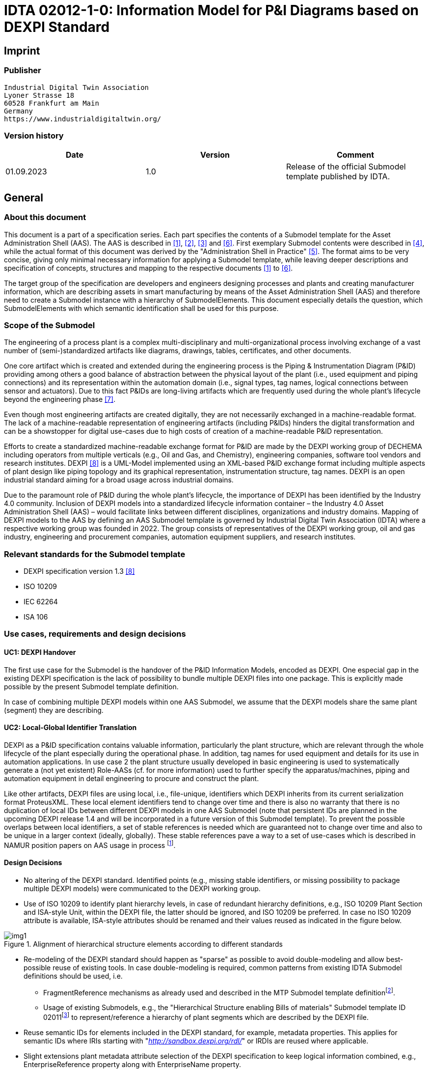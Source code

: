 = IDTA 02012-1-0: Information Model for P&I Diagrams based on DEXPI Standard

== Imprint

=== Publisher

[listing]
Industrial Digital Twin Association
Lyoner Strasse 18
60528 Frankfurt am Main
Germany
https://www.industrialdigitaltwin.org/

=== Version history

[cols=",,",]
|===
|Date |Version |Comment

|01.09.2023 |1.0 |Release of the official Submodel template published by IDTA.
|===

== General

=== About this document

This document is a part of a specification series.
Each part specifies the contents of a Submodel template for the Asset Administration Shell (AAS).
The AAS is described in xref:#bib1[[1\]], xref:#bib2[[2\]], xref:#bib3[[3\]] and xref:#bib6[[6\]].
First exemplary Submodel contents were described in xref:#bib4[[4\]], while the actual format of this document was derived by the "Administration Shell in Practice" xref:#bib5[[5\]].
The format aims to be very concise, giving only minimal necessary information for applying a Submodel template, while leaving deeper descriptions and specification of concepts, structures and mapping to the respective documents xref:#bib1[[1\]] to xref:#bib6[[6\]].

The target group of the specification are developers and engineers designing processes and plants and creating manufacturer information, which are describing assets in smart manufacturing by means of the Asset Administration Shell (AAS) and therefore need to create a Submodel instance with a hierarchy of SubmodelElements.
This document especially details the question, which SubmodelElements with which semantic identification shall be used for this purpose.

=== Scope of the Submodel

The engineering of a process plant is a complex multi-disciplinary and multi-organizational process involving exchange of a vast number of (semi-)standardized artifacts like diagrams, drawings, tables, certificates, and other documents.

One core artifact which is created and extended during the engineering process is the Piping & Instrumentation Diagram (P&ID) providing among others a good balance of abstraction between the physical layout of the plant (i.e., used equipment and piping connections) and its representation within the automation domain (i.e., signal types, tag names, logical connections between sensor and actuators).
Due to this fact P&IDs are long-living artifacts which are frequently used during the whole plant's lifecycle beyond the engineering phase xref:#bib7[[7\]].

Even though most engineering artifacts are created digitally, they are not necessarily exchanged in a machine-readable format.
The lack of a machine-readable representation of engineering artifacts (including P&IDs) hinders the digital transformation and can be a showstopper for digital use-cases due to high costs of creation of a machine-readable P&ID representation.

Efforts to create a standardized machine-readable exchange format for P&ID are made by the DEXPI working group of DECHEMA including operators from multiple verticals (e.g., Oil and Gas, and Chemistry), engineering companies, software tool vendors and research institutes.
DEXPI xref:#bib8[[8\]] is a UML-Model implemented using an XML-based P&ID exchange format including multiple aspects of plant design like piping topology and its
graphical representation, instrumentation structure, tag names.
DEXPI is an open industrial standard aiming for a broad usage across industrial domains.

Due to the paramount role of P&ID during the whole plant's lifecycle, the importance of DEXPI has been identified by the Industry 4.0 community.
Inclusion of DEXPI models into a standardized lifecycle information container – the Industry 4.0 Asset Administration Shell (AAS) – would facilitate links between different disciplines, organizations and industry domains.
Mapping of DEXPI models to the AAS by defining an AAS Submodel template is governed by Industrial Digital Twin Association (IDTA) where a respective working group was founded in 2022.
The group consists of representatives of the DEXPI working group, oil and gas industry, engineering and procurement companies, automation equipment suppliers, and research institutes.

=== Relevant standards for the Submodel template

- DEXPI specification version 1.3 xref:#bib8[[8\]]
- ISO 10209
- IEC 62264
- ISA 106

=== Use cases, requirements and design decisions

==== UC1: DEXPI Handover

The first use case for the Submodel is the handover of the P&ID Information Models, encoded as DEXPI.
One especial gap in the existing DEXPI specification is the lack of possibility to bundle multiple DEXPI files into one package.
This is explicitly made possible by the present Submodel template definition.

In case of combining multiple DEXPI models within one AAS Submodel, we assume that the DEXPI models share the same plant (segment) they are describing.

==== UC2: Local-Global Identifier Translation

DEXPI as a P&ID specification contains valuable information, particularly the plant structure, which are relevant through the whole lifecycle of the plant especially during the operational phase.
In addition, tag names for used equipment and details for its use in automation applications.
In use case 2 the plant structure usually developed in basic engineering is used to systematically generate a (not yet existent) Role-AASs (cf. for more information) used to further
specify the apparatus/machines, piping and automation equipment in detail engineering to procure and construct the plant.

Like other artifacts, DEXPI files are using local, i.e., file-unique, identifiers which DEXPI inherits from its current serialization format ProteusXML.
These local element identifiers tend to change over time and there is also no warranty that there is no duplication of local IDs between different DEXPI models in one AAS Submodel (note that persistent IDs are planned in the upcoming DEXPI release 1.4 and will be incorporated in a future version of this Submodel template).
To prevent the possible overlaps between local identifiers, a set of stable references is needed which are guaranteed not to change over time and also to be unique in a larger context (ideally, globally).
These stable references pave a way to a set of use-cases which is described in NAMUR position papers on AAS usage in process footnote:[https://www.namur.net/fileadmin/media_www/Dokumente/AK_POSITION_1.4_Verwaltungsschale_Use-Cases_EN_2023-05-03.pdf].

==== Design Decisions

* No altering of the DEXPI standard. Identified points (e.g., missing stable identifiers, or missing possibility to package multiple DEXPI models) were communicated to the DEXPI working group.

* Use of ISO 10209 to identify plant hierarchy levels, in case of redundant hierarchy definitions, e.g., ISO 10209 Plant Section and ISA-style Unit, within the DEXPI file, the latter should be ignored, and ISO 10209 be preferred. In case no ISO 10209 attribute is available, ISA-style attributes should be renamed and their values reused as indicated in the figure below.

[[fig1]]
.Alignment of hierarchical structure elements according to different standards
image::img1.png[]

* Re-modeling of the DEXPI standard should happen as "sparse" as possible to avoid double-modeling and allow best-possible reuse of existing tools.
In case double-modeling is required, common patterns from existing IDTA Submodel definitions should be used, i.e.
** FragmentReference mechanisms as already used and described in the MTP Submodel template definitionfootnote:[https://github.com/admin-shell-io/submodel-templates/tree/main/published/MTP/1/0[_https://github.com/admin-shell-io/submodel-templates/tree/main/published/MTP/1/0_]].
** Usage of existing Submodels, e.g., the "Hierarchical Structure enabling Bills of materials" Submodel template ID 02011footnote:[To be found under https://industrialdigitaltwin.org/en/content-hub/submodels[_https://industrialdigitaltwin.org/en/content-hub/submodels_] after publishing] to represent/reference a hierarchy of plant segments which are described by the DEXPI file.

* Reuse semantic IDs for elements included in the DEXPI standard, for example, metadata properties.
This applies for semantic IDs where IRIs starting with "http://sandbox.dexpi.org/rdl/[_http://sandbox.dexpi.org/rdl/_]" or IRDIs are reused where applicable.

* Slight extensions plant metadata attribute selection of the DEXPI specification to keep logical information combined, e.g., EnterpriseReference property along with EnterpriseName property.

== DEXPI Submodel

=== Approach

The approach for building the Submodel is as follows: First, we partition the meta-data properties of the DEXPI model into:

* Plant Metadata – attributes describing the actual plant (segment), and

* Model Metadata – attributes related to the particular DEXPI model, e.g., the drawing title.

The plant metadata is linked directly to the root of the Submodel and is hence shared between different DEXPI models representing P&IDs which are supplied using the Submodel.

Each supplied model is represented via a dedicated SMC.
The SMC contains a container for model metadata, the actual model file, i.e., DEXPI model in the XML serialization, an optional model representation, e.g., an SVG file, and an optional mapping directory containing mappings between local and global identifiers.

Note that the Submodel can contain multiple DEXPI models sharing the same plant metadata which closes the gap of supplying a "bundle" of coherent DEXPI models in one information package (compare UC 1).

The aim of the mapping directory is to create a reference between a locally identifiable element within the DEXPI model, e.g., a tagged element to an AssetId which can in a further step be resolved to one or many AASs supplying additional information on the DEXPI element, e.g., its requirements.
This approach closes the gap of potentially non-unique and non-stable local Ids within the DEXPI file (originating from ProteusXML) specification (compare UC 2).
The stable references are realized by common fragment reference techniques within the AAS information model.

Additionally, ReferenceElements can be included within the plant metadata to contain reference elements pointing to Entity objects contained in other Submodels, e.g., in a BOM Submodel.
These references can be used to resolve used plant hierarchy elements to respective Entities within Industry 4.0 domain.

[#img2]
.UML class diagram of the Submodel
image::img2.png[align=center]

===  Submodel

Note that "card." denotes cardinality which should be interpreted as the "multiplicity" concept known from UML.

.Submodel DEXPI
[width="100%", cols="1,2,1,1"]
|===

h| idShort 3+d| DEXPI 

Note: the above idShort can differ from proposed "DEXPI" idShort, in order to enable multiple Submodels for an asset, e.g., inherited DEXP files from higher-level Submodel templates or assets.

h| Class: 3+d| Submodel (SM)
h| semanticId: 3+d| [IRI] https://admin-shell.io/idta/DEXPI/1/0/Submodel 
h| Parent: 3+d| Asset Administration Shell with asset which is a plant segment the DEXPI file belongs to.
h| Explanation: 3+d| Submodel containing one or multiple DEXPI models for the asset.
h| [SME type] h| semanticId = [idType]value h| [valueType] h| card.
h| idShort h| Description@en h| example h|
d|
[SMC]

PlantMetadata

d|
[IRI]
https://admin-shell.io/idta/DEXPI/1/0/PlantMetadata

Container for the metadata of the plant segment which is described by
the supplied DEXPI file

|n/a |1

d|
[SMC]

Model\{00}

d|
[IRI]
https://admin-shell.io/idta/DEXPI/1/0/Model

Container for the actual DEXPI file, its metadata and its mapping
directory.

Note that \{00} a running counter suffix, e.g., "Model01" for the first
element i.e. first DEXPI model and so on ("Model01", "Model02",
"Model03", …) in the case of multiple models included in the submodel.

|n/a |1..* |
|===


=== Properties of the SMC PlantMetadata

.Properties of the SMC PlantMetadata
[width="100%", cols="1,2,1,1"]
|===

h| idShort 3+d| PlantMetadata

Note: the above idShort shall always be as stated.

h| Class: 3+d| SubmodelElementCollection (SMC)
h| semanticId: 3+d| [IRI] https://admin-shell.io/idta/DEXPI/1/0/PlantMetadata
h| Parent: 3+d| Submodel with semanticId = https://admin-shell.io/idta/DEXPI/1/0/Submodel
h| Explanation: 3+d|  Metadata attributes of the plant or plant segment. It includes a subset of generic DEXPI Package Metadata (section 5 of the DEXPI specification) plus some additional optional elements.

Note: we keep all attributes optional due they optional definition in the DEXPI specification.

h| [SME type] h| semanticId = [idType]value h| [valueType] h| card.
h| idShort h| Description@en h| example h|
d|
[SMC]

PlantMetadata

d|
[IRI]
https://admin-shell.io/idta/DEXPI/1/0/PlantMetadata

Container for the metadata of the plant segment which is described by
the supplied DEXPI file

|n/a |1

d|
[Property]

EnterpriseIdentificationCode

d|
[IRI]
http://sandbox.dexpi.org/rdl/EnterpriseIdentificationCodeAssignmentClass

Enterprise Identification Code

d|
[string]

oil-gas-inc

|0..1

d|
[Property]

EnterpriseName

d|
[IRI]
http://sandbox.dexpi.org/rdl/EnterpriseNameAssignmentClass

Enterprise Name

d|
[string]

Oil & Gas, Inc.

|0..1

d|
[ReferenceElement]

EnterpriseReference

d|
[IRI]
https://admin-shell.io/idta/DEXPI/1/0/EnterpriseReference

Optional reference to an Entity element representing the enterprise in
another Submodel, e.g., BOM


Note: this is an attribute which is not included in DEXPI metadata and

is added to the Submodel

d|
(Entity)(non-local)[IRI]

http://example.com/id/9992020020616052921

|0..1

d|
[Property]

SiteIdentificationCode

d|
[IRI]
http://sandbox.dexpi.org/rdl/SiteIdentificationCodeAssignmentClass

Site Identification Code

d|
[string]

DC

|0..1

d|
[Property]

SiteName

d|
[IRI]
http://sandbox.dexpi.org/rdl/SiteNameAssignmentClass

Site Name

d|
[string]

Dexpi City

|0..1

d|
[ReferenceElement]

SiteReference

d|
[IRI]
https://admin-shell.io/idta/DEXPI/1/0/SiteReference

Optional reference to an Entity element representing the site in another
Submodel, e.g., BOM


Note: this is an attribute which is not included in DEXPI metadata and

is added to the Submodel

d|
(Entity)(non-local)[IRI]

http://example.com/id/9992020020616052922

|0..1

d|
[Property]

IndustrialComplexIdentificationCode

d|
[IRI]
http://sandbox.dexpi.org/rdl/IndustrialComplexIdentificationCodeAssignmentClass

Industrial Complex Identification Code

d|
[string]

I-Chain

|0..1

d|
[Property]

IndustrialComplexName

d|
[IRI]
http://sandbox.dexpi.org/rdl/IndustrialComplexNameAssignmentClass

Industrial Complex Name

d|
[string]

Isophorone Chain

|0..1

d|
[ReferenceElement]

IndustrialComplexReference

d|
[IRI]
https://admin-shell.io/idta/DEXPI/1/0/IndustrialComplexReference

Optional reference to an Entity element representing the industrial
complex in another Submodel, e.g., BOM


Note: this is an attribute which is not included in DEXPI metadata and

is added to the Submodel

d|
(Entity)(non-local)[IRI]

http://example.com/id/9992020020616052923

|0..1

d|
[Property]

ProcessPlantIdentificationCode

d|
[IRI]
http://sandbox.dexpi.org/rdl/ProcessPlantIdentificationCodeAssignmentClass

Process Plant Identification Code

d|
[string]

ABC

|0..1

d|
[Property]

ProcessPlantName

d|
[IRI]
http://sandbox.dexpi.org/rdl/ProcessPlantNameAssignmentClass

Process Plant Name

d|
[string]

ABC Plant

|0..1

d|
[ReferenceElement]

ProcessPlantReference

d|
[IRI]
https://admin-shell.io/idta/DEXPI/1/0/ProcessPlantReference

Optional reference to an Entity element representing the process plant
in another Submodel, e.g., BOM


Note: this is an attribute which is not included in DEXPI metadata and

is added to the Submodel

d|
(Entity)(non-local)[IRI]

http://example.com/id/9992020020616052924

|0..1

d|
[Property]

PlantSectionIdentificationCode

d|
[IRI]
http://sandbox.dexpi.org/rdl/PlantSectionIdentificationCodeAssignmentClass

Plant Section Identification Code

d|
[string]

10

|0..1

d|
[Property]

PlantSectionName

d|
[IRI]
http://sandbox.dexpi.org/rdl/PlantSectionNameAssignmentClass

Plant Section Name

d|
[string]

PlantSectionName

|0..1

d|
[ReferenceElement]

PlantSectionReference

d|
[IRI]
https://admin-shell.io/idta/DEXPI/1/0/PlantSectionReference

Optional reference to an Entity element representing the plant in
section another Submodel, e.g., BOM


Note: this is an attribute which is not included in DEXPI metadata and

is added to the Submodel

d|
(Entity)(non-local)[IRI]

http://example.com/id/9992020020616052925

|0..1

d|
[Property]

ProjectNumber

d|
[IRI]
http://sandbox.dexpi.org/rdl/ProjectNumberAssignmentClass

Project Number

d|
[string]

P3.1415

|0..1

d|
[Property]

ProjectName

d|
[IRI]
http://sandbox.dexpi.org/rdl/ProjectNameAssignmentClass

Project Name

d|
[string]

a project

|0..1

d|
[Property]

SubProjectNumber

d|
[IRI]
http://sandbox.dexpi.org/rdl/SubProjectNumberAssignmentClass

Sub Project Number

d|
[string]

P3.1415-SP2

|0..1

d|
[Property]

SubProjectName

d|
[IRI]
http://sandbox.dexpi.org/rdl/SubProjectNameAssignmentClass

Sub Project Name

d|
[string]

a sub-project

|0..1

d|
[Property]

ManufacturerName

d|
[IRDI] 0173-1#02-AAO677#002

Legal designation of the natural or judicial body which is directly
responsible for the design, production, packaging and labeling of a
product in respect to its being brought into the market. We assume that
this plant segment vendor is producing or, at least, modifying the P&ID
(e.g., as-built documentation).


Note: this is an attribute which is not included in DEXPI metadata and

is added to the Submodel

d|
[string]

Plant Segment Vendor or EPC company name

|0..1

d|
[Property]

DateOfManufacture

d|
[IRDI] 0173-1#02-AAR972#002

Date from which the production and / or development process is completed
or from which a service is provided completely.


Note: see also [IRDI] 0112/2///61987#ABB757#007 date of manufacture in

CDD


Note: format by lexical representation: YYYY-MM-DD



Note: this is an attribute which is not included in DEXPI metadata and

is added to the Submodel

d|
[Date]

2021-01-01

|0..1

d|
[Property]

EndProductName

d|
[IRI] https://admin-shell.io/idta/DEXPI/1/0/EndProductName

End Product Name of the main product the plant segment is producing.


Note: this is an attribute which is not included in DEXPI metadata and

is added to the Submodel

d|
[string]

water

|0..*

d|
[Property]

EndProductCASName

d|
[IRI] https://admin-shell.io/idta/DEXPI/1/0/EndProductCASName

End Product CAS Name of the main product


Note: this is an attribute which is not included in DEXPI metadata and

is added to the Submodel

d|
[string]

7732-18-5

|0..*
|===

=== Properties of the SMC Model\{00}

.Properties of the SMC Model
[width="100%", cols="1,2,1,1"]
|===

h| idShort 3+d| Model\{00}

h| Class: 3+d| SubmodelElementCollection (SMC)
h| semanticId: 3+d| [IRI] https://admin-shell.io/idta/DEXPI/1/0/Model
h| Parent: 3+d| Submodel with semanticId = https://admin-shell.io/idta/DEXPI/1/0/Submodel
h| Explanation: 3+d|  Container for a single DEXPI model.

h| [SME type] h| semanticId = [idType]value h| [valueType] h| card.
h| idShort h| Description@en h| example h|
d|
[SMC]

ModelMetadata

d|
[IRI] https://admin-shell.io/idta/DEXPI/1/0/ModelMetadata

Metadata of the model

|n/a |0..1

d|
[File]

ModelFile

d|
[IRI] https://admin-shell.io/idta/DEXPI/1/0/ModelFile

Actual DEXPI model, e.g., in ProteusXML serialization

d|
[file]

mimeType=application/xml

C01V04-VER.EX01.xml

|1

d|
[Property]

ModelRepresentation

d|
[IRI] https://admin-shell.io/idta/DEXPI/1/0/ModelRepresentation

Rendered DEXPI model, e.g., as an SVG file

d|
[file]

mimeType=application/svg

C01V04-VER.EX01.svg

|0..1

d|
[SMC]

MappingDirectory

d|
[IRI] https://admin-shell.io/idta/DEXPI/1/0/MappingDirectory

Directory with model-specific mappings

|n/a |0..1
|===

=== Properties of the SMC ModelMetadata

.Properties of the SMC ModelMetadata
[width="100%", cols="1,2,1,1"]
|===

h| idShort 3+d| ModelMetadata


Note: the above idShort shall always be as stated.

h| Class: 3+d| SubmodelElementCollection (SMC)
h| semanticId: 3+d| [IRI] https://admin-shell.io/idta/DEXPI/1/0/Model
h| Parent: 3+d| Submodel with idShort = Model\{00}
h| Explanation: 3+d|  Metadata container for a single DEXPI model. This is a subset of generic DEXPI Package Metadata (section 5 of the specification).

h| [SME type] h| semanticId = [idType]value h| [valueType] h| card.
h| idShort h| Description@en h| example h|
d|
[Property]

ApprovalDate

d|
[IRI]
http://sandbox.dexpi.org/rdl/ApprovalDateRepresentationAssignmentClass

Date of Approval


Note: DEXPI intentionally does not guarantee that the included string

can be converted into a date, use string as fallback if this is the case

d|
[Date] or [string]

2021-01-01

|0..1

d|
[MLP]

ApprovalDescription

d|
[IRI]
https://sandbox.dexpi.org/rdl/ApprovalDescriptionAssignmentClass

Approval Decision Description

|en, approved |0..1

d|
[Property]

ApproverName

d|
[IRI]
http://sandbox.dexpi.org/rdl/ApproverNameAssignmentClass

Approver Name

d|
[string]

A. P. Prover

|0..1

d|
[Property]

ArchiveNumber

d|
[IRI]
http://sandbox.dexpi.org/rdl/ArchiveNumberAssignmentClass

Archive Number

d|
[string]

XY923-463

|0..1

d|
[Property]

CheckerName

d|
[IRI]
http://sandbox.dexpi.org/rdl/CheckerNameAssignmentClass

Checker Name

d|
[string]

C. Hecker

|0..1

d|
[Property]

CreationDate

d|
[IRI]
http://sandbox.dexpi.org/rdl/CreationDateRepresentationAssignmentClass

Date of Creation


Note: DEXPI intentionally does not guarantee that the included string

can be converted into a date, use string as fallback if this is the case

d|
[Date] or [string]

2021-01-01

|0..1

d|
[Property]

CreatorName

d|
[IRI]
http://sandbox.dexpi.org/rdl/CreatorNameAssignmentClass

Creator Name

d|
[string]

A. Creator

|0..1

d|
[Property]

DesignerName

d|
[IRI]
http://sandbox.dexpi.org/rdl/DesignerNameAssignmentClass

Designer Name

d|
[string]

D. E. Signer

|0..1

d|
[Property]

DrawingNumber

d|
[IRI]
http://sandbox.dexpi.org/rdl/DrawingNumberAssignmentClass

Number of the drawing

d|
[string]

123/A93

|0..1

d|
[MLP]

DrawingSubTitle

d|
[IRI]
http://sandbox.dexpi.org/rdl/DrawingSubTitleAssignmentClass

Drawing subtitle

|en, DEXPI Example PID |0..1

d|
[Property]

LastModificationDate

d|
[IRI]
http://sandbox.dexpi.org/rdl/LastModificationDateRepresentationAssignmentClass

Last Modification Date


Note: DEXPI intentionally does not guarantee that the included string

can be converted into a date, use string as fallback if this is the case

d|
[Date] or [string]

2026-04-02

|0..1
|===

===  Properties of the SMC MappingDirectory

.Properties of the SMC MappingDirectory
[width="100%", cols="1,2,1,1"]
|===

h| idShort 3+d| MappingDirectory


Note: the above idShort shall always be as stated.


h| Class: 3+d| SubmodelElementCollection (SMC)
h| semanticId: 3+d| [IRI] https://admin-shell.io/idta/DEXPI/1/0/MappingDirectory
h| Parent: 3+d| SMC with idShort = Model\{00}
h| Explanation: 3+d|  Container for local-global mappings within the DEXPI model

h| [SME type] h| semanticId = [idType]value h| [valueType] h| card.
h| idShort h| Description@en h| example h|
d|
[SMC]

\{LocalId within DEXPI} e.g., PlateHeatExchanger_1

d|
[IRI] https://admin-shell.io/idta/DEXPI/1/0/Metadata/TagMapping

or

[IRI] https://admin-shell.io/idta/DEXPI/1/0/Metadata/SubTagMapping

Container for mapping information


Note: idShort should be the LocalId (i.e., "ID" field of the element

within ProteusXML) within DEXPI that is adapted to the naming conventions of idShort (e.g., by replacing "-" with "_")

d|
n/a

|0..*
|===

=== Properties of the SMC \{LocalId within DEXPI}

Two kinds of SMC are possible within the parent SMC – one describes the Tag, another describes the Subtag.

TagMapping SMC element is used to capture two concepts within DEXPI:

* Tagged elements, e.g., "Equipment" elements, having a "TagNameAssignmentClass" DEXPI attribute, an example is "PlateHeatExchanger" used in the example table below. In this case the TagName property corresponds to the value of tag name assignment.

* "ProcessInstrumentationFunction" elements within the DEXPI model describing process instrumentation, in this case the TagName property
corresponds to the DEXPI attribute values of "ProcessInstrumentationFunctionNumberAssignmentClass" DEXPI attributes of the respective element, e.g., 4712.01 for an element with local ID "ProcessInstrumentationFunction-1" within the example DEXPI file.

.Properties of the SMC LocalId within DEXPI
[width="100%", cols="1,2,1,1"]
|===

h| idShort 3+d| \{LocalId within DEXPI}

h| Class: 3+d| SubmodelElementCollection (SMC)
h| semanticId: 3+d| [IRI] https://admin-shell.io/idta/DEXPI/1/0/TagMapping
h| Parent: 3+d| SMC with idShort = MappingDirectory
h| Explanation: 3+d|  Collection describing tag information

h| [SME type] h| semanticId = [idType]value h| [valueType] h| card.
h| idShort h| Description@en h| example h|
d|
[Property]

TagName

d|
[IRI] https://admin-shell.io/idta/DEXPI/1/0/TagName

Tag Name, for exact formulation rules see the description above.

d|
[String]

H1007

|1

d|
[Property]

Class

d|
[IRI] https://admin-shell.io/idta/DEXPI/1/0/Class

Class of the Equipment according to DEXPI

d|
[String]

PlateHeatExchanger

|1

d|
[Property]

LocalId

d|
[IRI] https://admin-shell.io/idta/DEXPI/1/0/LocalId

Local ID of the element within the DEXPI representation, e.g., ID field
of XML element within ProteusXML


Note: the value comes from DEXPI and may not be compatible to idShort

naming restrictions

d|
[String]

PlateHeatExchanger-1

|1

d|
[RelationshipElement]

\{LocalId within DEXPI}_rel

e.g., PlateHeatExchanger_1_rel

d|
[IRI] https://admin-shell.io/idta/DEXPI/1/0/MappingRelationship

Relationship to map the local element to a globally identifiable asset


Note: the following FragmentReference naming schema is proposed:


ProteusXML@ID=PlateHeatExchanger-1 where Id is the LocalId

d|
[RelationshipElement]

First:

(Submodel) (no-local) [id of Submodel]

(SEC) (local) Model01

(SubmodelElement) (local) ModelFile

(FragmentReference) (local) ProteusXML@ID=PlateHeatExchanger-1

Second:

(Asset) (no-local) [id of asset]

|1
|===

The second kind of SMC within the mapping directory describes the subtag
capturing objects having a "SubTagNameAssignmentClass" DEXPI attribute.

.Properties of the SMC LocalId within DEXPI
[width="100%", cols="1,2,1,1"]
|===

h| idShort 3+d| \{LocalId within DEXPI}


Note: the above idShort shall always be as stated.


h| Class: 3+d| SubmodelElementCollection (SMC)
h| semanticId: 3+d| [IRI] https://admin-shell.io/idta/DEXPI/1/0/Metadata/SubTagMapping
h| Parent: 3+d| SMC with idShort = MappingDirectory
h| Explanation: 3+d|  Collection describing subtag information

h| [SME type] h| semanticId = [idType]value h| [valueType] h| card.
h| idShort h| Description@en h| example h|
d|
[Property]

SubTagName

d|
[IRI]
https://admin-shell.io/idta/DEXPI/1/0/SubTaghttps://admin-shell.io/idta/DEXPI/1/0/SubTagName

Sub tag name

d|
[String]

N04

|1

d|
[Property]

ParentLocalId

d|
[IRI] https://admin-shell.io/idta/DEXPI/1/0/ParentLocalId

Local identifier of the parent element within the DEXPI representation,
e.g., ID field of XML element within ProteusXML


Note: the value comes from DEXPI and may not be compatible to idShort

naming restrictions

d|
[String]

PlateHeatExchanger-1

|1

d|
[Property]

Class

d|
[IRI] https://admin-shell.io/idta/DEXPI/1/0/Class

Class of the equipment according to DEXPI

d|
[String]

Nozzle

|1

d|
[Property]

LocalId

d|
[IRI] https://admin-shell.io/idta/DEXPI/1/0/LocalId

Local identifier of the element within the DEXPI representation, e.g.,
ID field of XML element within ProteusXML


Note: the value comes from DEXPI and may not be compatible to idShort

naming restrictions

d|
[String]

Nozzle-4

|1

d|
[RelationshipElement]

\{LocalId within DEXPI}_rel

e.g., Nozzle_4_rel

d|
[IRI] https://admin-shell.io/idta/DEXPI/1/0/MappingRelationship

Relationship to map the local element to a globally identifiable asset


Note: the value comes from DEXPI and may not be compatible to idShort

naming restrictions


Note: the following FragmentReference naming schema is proposed:


ProteusXML@ID=Nozzle-4 where Id is the LocalId

d|
[RelationshipElement]

First:

(Submodel) (no-local) [id of Submodel]

(SEC) (local) Model01

(SubmodelElement) (local) ModelFile

(FragmentReference) (local) ProteusXML@ID=Nozzle-4

Second:

(Asset) (no-local) [id of asset]

|1
|===

== List of Abbreviations

.List of Abbreviations
[cols=",",]
|===
|AAS |Asset Administration Shell
|ALCM |Asset Life Cycle Management
|BOM |Bill of Material
|CAS |Chemical Abstracts Service
|DECHEMA |Dechema Gesellschaft für Chemische Technik und Biotechnologie
|DEXPI |Data Exchange in the Process Industry
|ID |Identifier
|IDTA |Industrial Digital Twin Association
|IEC |International Electrotechnical Commission
|IRI |Internationalized Resource Identifier
|IRDI |International Registration Data Identifier
|ISA |International Society of Automation
|ISO |International Organization for Standardization
|MLP |Multi-Language Property
|NAMUR |Normenarbeitsgemeinschaft für Mess- und Regeltechnik in der Chemischen Industrie
|P&ID |Piping & Instrumentation Diagram
|SM |Submodel
|SMC |Submodel Element Collection
|SVG |Scalable Vector Graphics
|UC |Use Case
|XML |Extensible Markup Language
|===

== Bibliography

[#bib1] 
[1]"Recommendations for implementing the strategic initiative
INDUSTRIE 4.0", acatech, April 2013. [Online]. Available___
___https://www.acatech.de/Publikation/recommendations-for-implementing-the-strategic-initiative-industrie-4-0-final-report-of-the-industrie-4-0-working-group/

[#bib2]
[2]"Implementation Strategy Industrie 4.0: Report on the results
of the Industrie 4.0 Platform"; BITKOM e.V. / VDMA e.V., /ZVEI e.V.,
April 2015. [Online]. Available:__
__https://www.bitkom.org/noindex/Publikationen/2016/Sonstiges/Implementation-Strategy-Industrie-40/2016-01-Implementation-Strategy-Industrie40.pdf[_https://www.bitkom.org/noindex/Publikationen/2016/Sonstiges/Implementation-Strategy-Industrie-40/2016-01-Implementation-Strategy-Industrie40.pdf_]

[#bib3]
[3]"The Structure of the Administration Shell: TRILATERAL
PERSPECTIVES from France, Italy and Germany", March 2018, [Online].
Available:
https://www.plattform-i40.de/I40/Redaktion/EN/Downloads/Publikation/hm-2018-trilaterale-coop.html[_https://www.plattform-i40.de/I40/Redaktion/EN/Downloads/Publikation/hm-2018-trilaterale-coop.html_]

[#bib4]
[4]"Beispiele zur Verwaltungsschale der Industrie 4.0-Komponente
– Basisteil (German)"; ZVEI e.V., Whitepaper, November 2016. [Online].
Available:
https://www.zvei.org/presse-medien/publikationen/beispiele-zur-verwaltungsschale-der-industrie-40-komponente-basisteil/

[#bib5]
[5]"Verwaltungsschale in der Praxis. Wie definiere ich
Teilmodelle, beispielhafte Teilmodelle und Interaktion zwischen
Verwaltungsschalen (in German)", Version 1.0, April 2019, Plattform
Industrie 4.0 in Kooperation mit VDE GMA Fachausschuss 7.20, Federal
Ministry for Economic Affairs and Energy (BMWi), Available:
https://www.plattform-i40.de/PI40/Redaktion/DE/Downloads/Publikation/2019-verwaltungsschale-in-der-praxis.html

[#bib6]
[6]"Details of the Asset Administration Shell; Part 1 - The
exchange of information between partners in the value chain of Industrie
4.0 (Version 3.0RC01)", November 2020, [Online]. Available:
https://www.plattform-i40.de/PI40/Redaktion/EN/Downloads/Publikation/Details-of-the-Asset-Administration-Shell-Part1.html[_https://www.plattform-i40.de/PI40/Redaktion/EN/Downloads/Publikation/Details-of-the-Asset-Administration-Shell-Part1.html_]

[#bib7]
[7]Wiedau et al.: Towards a Systematic Data Harmonization to
Enable AI Application in the Process Industry. Chemie Ingenieur Technik.
2021. DOI: 10.1002/cite.202100203. [Online]. Available:
https://onlinelibrary.wiley.com/doi/pdfdirect/10.1002/cite.202100203[_https://onlinelibrary.wiley.com/doi/pdfdirect/10.1002/cite.202100203_]

[#bib8]
[8]"DEXPI P&ID Specification 1.3", ProcessNet, June 2021.
[Online]. Available___
___https://dexpi.org/wp-content/uploads/2020/09/DEXPI-PID-Specification-1.3.pdf[_https://dexpi.org/wp-content/uploads/2020/09/DEXPI-PID-Specification-1.3.pdf_]
